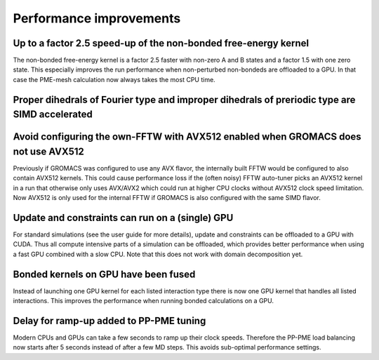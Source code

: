 Performance improvements
^^^^^^^^^^^^^^^^^^^^^^^^

.. Note to developers!
   Please use """"""" to underline the individual entries for fixed issues in the subfolders,
   otherwise the formatting on the webpage is messed up.
   Also, please use the syntax :issue:`number` to reference issues on redmine, without the
   a space between the colon and number!

Up to a factor 2.5 speed-up of the non-bonded free-energy kernel
""""""""""""""""""""""""""""""""""""""""""""""""""""""""""""""""

The non-bonded free-energy kernel is a factor 2.5 faster with non-zero A and B
states and a factor 1.5 with one zero state. This especially improves the run
performance when non-perturbed non-bondeds are offloaded to a GPU. In that case
the PME-mesh calculation now always takes the most CPU time.


Proper dihedrals of Fourier type and improper dihedrals of preriodic type are SIMD accelerated
""""""""""""""""""""""""""""""""""""""""""""""""""""""""""""""""""""""""""""""""""""""""""""""

Avoid configuring the own-FFTW with AVX512 enabled when GROMACS does not use AVX512
"""""""""""""""""""""""""""""""""""""""""""""""""""""""""""""""""""""""""""""""""""

Previously if GROMACS was configured to use any AVX flavor, the internally built FFTW
would be configured to also contain AVX512 kernels. This could cause performance loss
if the (often noisy) FFTW auto-tuner picks an AVX512 kernel in a run that otherwise 
only uses AVX/AVX2 which could run at higher CPU clocks without AVX512 clock speed limitation.
Now AVX512 is only used for the internal FFTW if GROMACS is also configured with
the same SIMD flavor.

Update and constraints can run on a (single) GPU
""""""""""""""""""""""""""""""""""""""""""""""""

For standard simulations (see the user guide for more details),
update and constraints can be offloaded to a GPU with CUDA. Thus all compute
intensive parts of a simulation can be offloaded, which provides
better performance when using a fast GPU combined with a slow CPU.
Note that this does not work with domain decomposition yet.

Bonded kernels on GPU have been fused
"""""""""""""""""""""""""""""""""""""

Instead of launching one GPU kernel for each listed interaction type there is now one
GPU kernel that handles all listed interactions. This improves the performance when
running bonded calculations on a GPU.

Delay for ramp-up added to PP-PME tuning
""""""""""""""""""""""""""""""""""""""""

Modern CPUs and GPUs can take a few seconds to ramp up their clock speeds.
Therefore the PP-PME load balancing now starts after 5 seconds instead
of after a few MD steps. This avoids sub-optimal performance settings.
